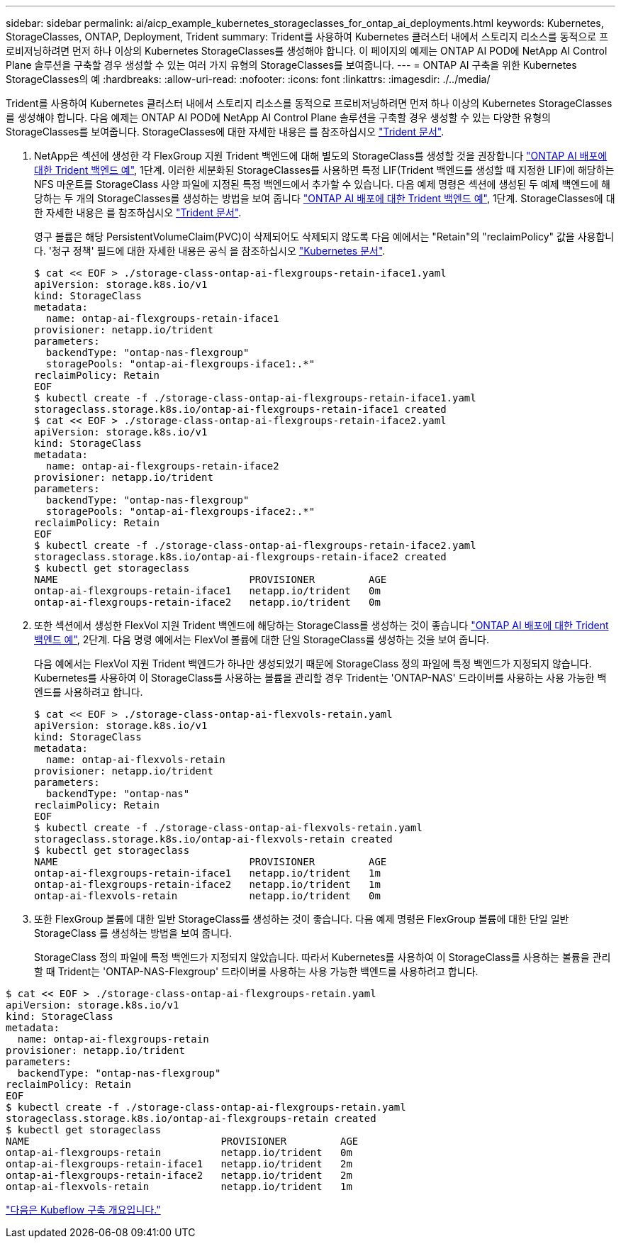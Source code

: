 ---
sidebar: sidebar 
permalink: ai/aicp_example_kubernetes_storageclasses_for_ontap_ai_deployments.html 
keywords: Kubernetes, StorageClasses, ONTAP, Deployment, Trident 
summary: Trident를 사용하여 Kubernetes 클러스터 내에서 스토리지 리소스를 동적으로 프로비저닝하려면 먼저 하나 이상의 Kubernetes StorageClasses를 생성해야 합니다. 이 페이지의 예제는 ONTAP AI POD에 NetApp AI Control Plane 솔루션을 구축할 경우 생성할 수 있는 여러 가지 유형의 StorageClasses를 보여줍니다. 
---
= ONTAP AI 구축을 위한 Kubernetes StorageClasses의 예
:hardbreaks:
:allow-uri-read: 
:nofooter: 
:icons: font
:linkattrs: 
:imagesdir: ./../media/


[role="lead"]
Trident를 사용하여 Kubernetes 클러스터 내에서 스토리지 리소스를 동적으로 프로비저닝하려면 먼저 하나 이상의 Kubernetes StorageClasses를 생성해야 합니다. 다음 예제는 ONTAP AI POD에 NetApp AI Control Plane 솔루션을 구축할 경우 생성할 수 있는 다양한 유형의 StorageClasses를 보여줍니다. StorageClasses에 대한 자세한 내용은 를 참조하십시오 https://netapp-trident.readthedocs.io/["Trident 문서"^].

. NetApp은 섹션에 생성한 각 FlexGroup 지원 Trident 백엔드에 대해 별도의 StorageClass를 생성할 것을 권장합니다 link:aicp_example_trident_backends_for_ontap_ai_deployments.html["ONTAP AI 배포에 대한 Trident 백엔드 예"], 1단계. 이러한 세분화된 StorageClasses를 사용하면 특정 LIF(Trident 백엔드를 생성할 때 지정한 LIF)에 해당하는 NFS 마운트를 StorageClass 사양 파일에 지정된 특정 백엔드에서 추가할 수 있습니다. 다음 예제 명령은 섹션에 생성된 두 예제 백엔드에 해당하는 두 개의 StorageClasses를 생성하는 방법을 보여 줍니다 link:aicp_example_trident_backends_for_ontap_ai_deployments.html["ONTAP AI 배포에 대한 Trident 백엔드 예"], 1단계. StorageClasses에 대한 자세한 내용은 를 참조하십시오 https://netapp-trident.readthedocs.io/["Trident 문서"^].
+
영구 볼륨은 해당 PersistentVolumeClaim(PVC)이 삭제되어도 삭제되지 않도록 다음 예에서는 "Retain"의 "reclaimPolicy" 값을 사용합니다. '청구 정책' 필드에 대한 자세한 내용은 공식 을 참조하십시오 https://kubernetes.io/docs/concepts/storage/storage-classes/["Kubernetes 문서"^].

+
....
$ cat << EOF > ./storage-class-ontap-ai-flexgroups-retain-iface1.yaml
apiVersion: storage.k8s.io/v1
kind: StorageClass
metadata:
  name: ontap-ai-flexgroups-retain-iface1
provisioner: netapp.io/trident
parameters:
  backendType: "ontap-nas-flexgroup"
  storagePools: "ontap-ai-flexgroups-iface1:.*"
reclaimPolicy: Retain
EOF
$ kubectl create -f ./storage-class-ontap-ai-flexgroups-retain-iface1.yaml
storageclass.storage.k8s.io/ontap-ai-flexgroups-retain-iface1 created
$ cat << EOF > ./storage-class-ontap-ai-flexgroups-retain-iface2.yaml
apiVersion: storage.k8s.io/v1
kind: StorageClass
metadata:
  name: ontap-ai-flexgroups-retain-iface2
provisioner: netapp.io/trident
parameters:
  backendType: "ontap-nas-flexgroup"
  storagePools: "ontap-ai-flexgroups-iface2:.*"
reclaimPolicy: Retain
EOF
$ kubectl create -f ./storage-class-ontap-ai-flexgroups-retain-iface2.yaml
storageclass.storage.k8s.io/ontap-ai-flexgroups-retain-iface2 created
$ kubectl get storageclass
NAME                                PROVISIONER         AGE
ontap-ai-flexgroups-retain-iface1   netapp.io/trident   0m
ontap-ai-flexgroups-retain-iface2   netapp.io/trident   0m
....
. 또한 섹션에서 생성한 FlexVol 지원 Trident 백엔드에 해당하는 StorageClass를 생성하는 것이 좋습니다 link:aicp_example_trident_backends_for_ontap_ai_deployments.html["ONTAP AI 배포에 대한 Trident 백엔드 예"], 2단계. 다음 명령 예에서는 FlexVol 볼륨에 대한 단일 StorageClass를 생성하는 것을 보여 줍니다.
+
다음 예에서는 FlexVol 지원 Trident 백엔드가 하나만 생성되었기 때문에 StorageClass 정의 파일에 특정 백엔드가 지정되지 않습니다. Kubernetes를 사용하여 이 StorageClass를 사용하는 볼륨을 관리할 경우 Trident는 'ONTAP-NAS' 드라이버를 사용하는 사용 가능한 백엔드를 사용하려고 합니다.

+
....
$ cat << EOF > ./storage-class-ontap-ai-flexvols-retain.yaml
apiVersion: storage.k8s.io/v1
kind: StorageClass
metadata:
  name: ontap-ai-flexvols-retain
provisioner: netapp.io/trident
parameters:
  backendType: "ontap-nas"
reclaimPolicy: Retain
EOF
$ kubectl create -f ./storage-class-ontap-ai-flexvols-retain.yaml
storageclass.storage.k8s.io/ontap-ai-flexvols-retain created
$ kubectl get storageclass
NAME                                PROVISIONER         AGE
ontap-ai-flexgroups-retain-iface1   netapp.io/trident   1m
ontap-ai-flexgroups-retain-iface2   netapp.io/trident   1m
ontap-ai-flexvols-retain            netapp.io/trident   0m
....
. 또한 FlexGroup 볼륨에 대한 일반 StorageClass를 생성하는 것이 좋습니다. 다음 예제 명령은 FlexGroup 볼륨에 대한 단일 일반 StorageClass 를 생성하는 방법을 보여 줍니다.
+
StorageClass 정의 파일에 특정 백엔드가 지정되지 않았습니다. 따라서 Kubernetes를 사용하여 이 StorageClass를 사용하는 볼륨을 관리할 때 Trident는 'ONTAP-NAS-Flexgroup' 드라이버를 사용하는 사용 가능한 백엔드를 사용하려고 합니다.



....
$ cat << EOF > ./storage-class-ontap-ai-flexgroups-retain.yaml
apiVersion: storage.k8s.io/v1
kind: StorageClass
metadata:
  name: ontap-ai-flexgroups-retain
provisioner: netapp.io/trident
parameters:
  backendType: "ontap-nas-flexgroup"
reclaimPolicy: Retain
EOF
$ kubectl create -f ./storage-class-ontap-ai-flexgroups-retain.yaml
storageclass.storage.k8s.io/ontap-ai-flexgroups-retain created
$ kubectl get storageclass
NAME                                PROVISIONER         AGE
ontap-ai-flexgroups-retain          netapp.io/trident   0m
ontap-ai-flexgroups-retain-iface1   netapp.io/trident   2m
ontap-ai-flexgroups-retain-iface2   netapp.io/trident   2m
ontap-ai-flexvols-retain            netapp.io/trident   1m
....
link:aicp_kubeflow_deployment_overview.html["다음은 Kubeflow 구축 개요입니다."]
